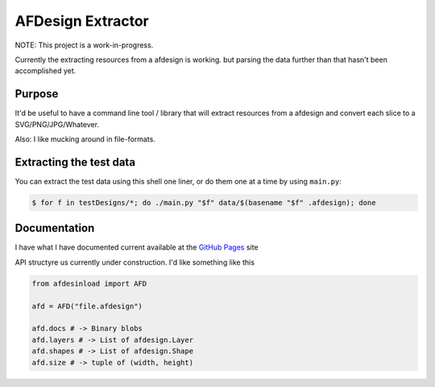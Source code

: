 ==================
AFDesign Extractor
==================
NOTE: This project is a work-in-progress.

Currently the extracting resources from a afdesign is working. but parsing the data further than that hasn't been accomplished yet.

Purpose
=======
It'd be useful to have a command line tool / library that will extract resources from a afdesign and convert each slice to a SVG/PNG/JPG/Whatever. 

Also: I like mucking around in file-formats.

Extracting the test data
========================
You can extract the test data using this shell one liner, or do them one at a time by using ``main.py``:

.. code-block:: sh

    $ for f in testDesigns/*; do ./main.py "$f" data/$(basename "$f" .afdesign); done

Documentation
=============

I have what I have documented current available at the `GitHub Pages <http://nickbeeuwsaert.github.io/AFDesignLoad>`_ site

API structyre us currently under construction. I'd like something like this

.. code-block:: sh

    from afdesinload import AFD

    afd = AFD("file.afdesign")

    afd.docs # -> Binary blobs
    afd.layers # -> List of afdesign.Layer
    afd.shapes # -> List of afdesign.Shape
    afd.size # -> tuple of (width, height)
